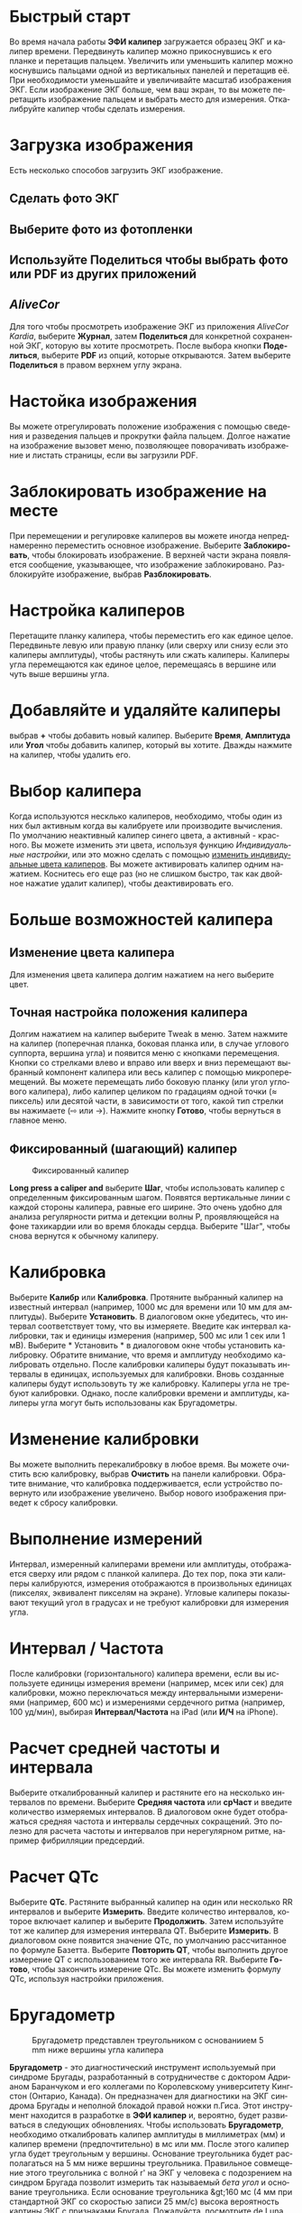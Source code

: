 #+TITLE:     
#+AUTHOR:    David Mann
#+EMAIL:     mannd@epstudiossoftware.com
#+DATE:      [2015-04-02 Thu]
#+DESCRIPTION: EP Calipers Help
#+KEYWORDS:
#+LANGUAGE:  ru
#+OPTIONS:   H:3 num:nil toc:nil \n:nil @:t ::t |:t ^:t -:t f:t *:t <:t
#+OPTIONS:   TeX:t LaTeX:t skip:nil d:nil todo:t pri:nil tags:not-in-toc 
#+INFOJS_OPT: view:nil toc:nil ltoc:t mouse:underline buttons:0 path:http://orgmode.org/org-info.js
#+EXPORT_SELECT_TAGS: export
#+EXPORT_EXCLUDE_TAGS: noexport
#+LINK_UP:   
#+LINK_HOME: 
#+XSLT:
#+HTML_HEAD: <link rel="stylesheet" type="text/css" href="../../org.css"/>
#+HTML_HEAD: <style media="screen" type="text/css"> img {max-width: 100%; height: auto;} </style>
* Быстрый старт
:PROPERTIES:
:CUSTOM_ID: quick-start-id
:END:
Во время начала работы *ЭФИ калипер* загружается образец ЭКГ и калипер времени. Передвинуть калипер можно прикоснувшись к его планке и перетащив пальцем. Увеличить или уменьшить калипер можно коснувшись пальцами одной из вертикальных панелей и перетащив её. При необходимости уменьшайте и увеличивайте масштаб изображения ЭКГ. Если изображение ЭКГ больше, чем ваш экран, то вы можете перетащить изображение пальцем и выбрать место для измерения.  Откалибруйте калипер чтобы сделать измерения.  
* Загрузка изображения
:PROPERTIES:
:CUSTOM_ID: loading-image-id
:END:
Есть несколько способов загрузить ЭКГ изображение. 
** Сделать фото ЭКГ
** Выберите фото из фотопленки
** Используйте *Поделиться* чтобы выбрать фото или PDF из других приложений
** /AliveCor/
Для того чтобы просмотреть изображение ЭКГ из приложения /AliveCor Kardia/, выберите *Журнал*, затем *Поделиться* для конкретной сохраненной ЭКГ, которую вы хотите просмотреть. После выбора кнопки *Поделиться*, выберите *PDF* из опций, которые открываются. Затем выберите *Поделиться* в правом верхнем углу экрана. 
* Настойка изображения
:PROPERTIES:
:CUSTOM_ID: adjusting-image-id
:END:
Вы можете отрегулировать положение изображения с помощью сведения и разведения пальцев и прокрутки файла пальцем.  Долгое нажатие на изображение вызовет меню, позволяющее поворачивать изображение и листать страницы, если вы загрузили PDF.
* Заблокировать изображение на месте
:PROPERTIES:
:CUSTOM_ID: lock-image-id
:END:
При перемещении и регулировке калиперов вы можете иногда непреднамеренно переместить основное изображение. Выберите *Заблокировать*, чтобы блокировать изображение.
В верхней части экрана появляется сообщение, указывающее, что изображение заблокировано. Разблокируйте изображение, выбрав *Разблокировать*.
* Настройка калиперов
:PROPERTIES:
:CUSTOM_ID: moving-calipers-id
:END:
Перетащите планку калипера, чтобы переместить его как единое целое. Передвиньте левую или правую планку (или сверху или снизу если это калиперы амплитуды), чтобы растянуть или сжать калиперы. Калиперы угла перемещаются как единое целое, перемещаясь в вершине или чуть выше вершины угла. 
* Добавляйте и удаляйте калиперы
:PROPERTIES:
:CUSTOM_ID: adding-deleting-calipers-id
:END:
выбрав *+* чтобы добавить новый калипер. Выберите *Время*, *Амплитуда* или *Угол* чтобы добавить калипер, который вы хотите. Дважды нажмите на калипер, чтобы удалить его.
* Выбор калипера
:PROPERTIES:
:CUSTOM_ID: selecting-caliper-id
:END:
Когда используются несклько калиперов, необходимо, чтобы один из них был активным когда вы калибруете или производите вычисления. По умолчанию неактивный калипер синего цвета, а активный - красного. Вы можете изменить эти цвета, используя функцию [[app preferences][Индивидуальные настройки]], или это можно сделать с помощью [[colors][изменить индивидуальные цвета калиперов]]. Вы можете активировать калипер одним нажатием. Коснитесь его еще раз (но не слишком быстро, так как двойное нажатие удалит калипер), чтобы деактивировать его. 
* Больше возможностей калипера
:PROPERTIES:
:CUSTOM_ID: more-caliper-options-id
:END:
** <<colors>>Изменение цвета калипера
Для изменения цвета калипера долгим нажатием на него выберите цвет.
** Точная настройка положения калипера
Долгим нажатием на калипер выберите Tweak в меню.  Затем нажмите на калипер (поперечная планка, боковая планка или, в случае углового суппорта, вершина угла) и появится меню с кнопками перемещения. Кнопки со стрелками влево и вправо или вверх и вниз перемещают выбранный компонент калипера или весь калипер с помощью микроперемещений. Вы можете перемещать либо боковую планку (или угол углового калипера), либо калипер целиком по градациям одной точки (≈ пиксель) или десятой части, в зависимости от того, какой тип стрелки вы нажимаете (⇨ или →). Нажмите кнопку *Готово*, чтобы вернуться в главное меню.
** Фиксированный (шагающий) калипер
#+CAPTION: Фиксированный калипер 
[[./img/marching_calipers2.png]]

*Long press a caliper and* выберите *Шаг*, чтобы использовать калипер с определенным фиксированным шагом. Появятся вертикальные линии с каждой стороны калипера,  равные его ширине. Это очень удобно для анализа регулярности ритма и детекции волны Р, проявляющейся на фоне тахикардии или во время блокады сердца. Выберите "Шаг", чтобы снова вернутся к обычному калиперу. 
* Калибровка
:PROPERTIES:
:CUSTOM_ID: calibration-id
:END:
Выберите *Калибр* или *Калибровка*. Протяните выбранный калипер на известный интервал (например, 1000 мс для времени или 10 мм для амплитуды). Выберите *Установить*. В диалоговом окне убедитесь, что интервал соответствует тому, что вы измеряете. Введите как интервал калибровки, так и единицы измерения (например, 500 мс или 1 сек или 1 мВ). Выберите * Установить * в диалоговом окне чтобы установить калибровку. Обратите внимание, что время и амплитуду необходимо калибровать отдельно. После калибровки калиперы будут показывать интервалы в единицах, используемых для калибровки. Вновь созданные калиперы будут использовуть ту же калибровку. Калиперы угла не требуют калибровки. Однако, после калибровки времени и амплитуды, калиперы угла могут быть использованы как Бругадометры.
* Изменение калибровки
:PROPERTIES:
:CUSTOM_ID: changing-calibration-id
:END:
Вы можете выполнить перекалибровку в любое время. Вы можете очистить всю калибровку, выбрав *Очистить* на панели калибровки. Обратите внимание, что калибровка поддерживается, если устройство повернуто или изображение увеличено. Выбор нового изображения приведет к сбросу калибровки.
* Выполнение измерений
:PROPERTIES:
:CUSTOM_ID: making-measurements-id
:END:
Интервал, измеренный калиперами времени или амплитуды, отображается сверху или рядом с планкой калипера. До тех пор, пока эти калиперы калибруются, измерения отображаются в произвольных единицах (пикселях, эквивалент пикселям на экране). Угловые калиперы показывают текущий угол в градусах и не требуют калибровки для измерения угла. 
* Интервал / Частота
:PROPERTIES:
:CUSTOM_ID: interval-rate-id
:END:
После калибровки (горизонтального) калипера времени, если вы используете единицы измерения времени (например, мсек или сек) для калибровки, можно переключаться между интервальными измерениями (например, 600 мс) и измерениями сердечного ритма (например, 100 уд/мин), выбирая *Интервал/Частота* на iPad (или *И/Ч* на iPhone).
* Расчет средней частоты и интервала
:PROPERTIES:
:CUSTOM_ID: mean-rate-id
:END:
Выберите откалиброванный калипер и растяните его на несколько интервалов по времени.
Выберите *Средняя частота* или *срЧаст* и введите количество измеряемых интервалов.
В диалоговом окне будет отображаться средняя частота и интервалы сердечных сокращений.
Это полезно для расчета частоты и интервалов при нерегулярном ритме, например фибрилляции предсердий.
* Расчет QTc
:PROPERTIES:
:CUSTOM_ID: qtc-id
:END:
Выберите *QTc*. Растяните выбранный калипер на один или несколько RR интервалов и выберите *Измерить*. Введите количество интервалов, которое включает калипер и выберите *Продолжить*. Затем используйте тот же калипер для измерения интервала QT. Выберите *Измерить*. В диалоговом окне появится значение QTc, по умолчанию рассчитанное по формуле Базетта. Выберите *Повторить QT*, чтобы выполнить другое измерение QT с использованием того же интервала RR. Выберите *Готово*, чтобы закончить измерение QTc. Вы можете изменить формулу QTc, используя настройки приложения.
* Бругадометр
:PROPERTIES:
:CUSTOM_ID: brugadometer-id
:END:
#+CAPTION: Бругадометр представлен треугольником с основаниием 5 mm ниже вершины угла калипера
[[./img/brugadometer2.png]]

*Бругадометр* - это диагностический инструмент используемый при синдроме Бругады, разработанный в сотрудничестве с доктором Адрианом Баранчуком и его коллегами по Королевскому университету Кингстон (Онтарио, Канада). Он предназначен для диагностики на ЭКГ синдрома Бругады и неполной блокадой правой ножки п.Гиса. Этот инструмент находится в разработке в *ЭФИ калипер* и, вероятно, будет развиваться в следующих обновлениях. Чтобы использовать *Бругадометр*, необходимо откалибровать калипер амплитуды в миллиметрах (мм) и калипер времени (предпочтительно) в мс или мм. После этого калипер угла будет треугольным у вершины. Основание треугольника будет располагаться на 5 мм ниже вершины треугольника. Правильное совмещение этого треугольника с волной r' на ЭКГ у человека с подозрением на синдром Бругада позволит измерить так называемый /бета угол/ и основание треугольника.  Если основание треугольника &gt;160 мс (4 мм при стандартной ЭКГ со скоростью записи 25 мм/с) высока вероятность картины ЭКГ с признаками Бругада. Пожалуйста, посмотрите [[https://www.ncbi.nlm.nih.gov/pmc/articles/PMC4040869/][de Luna AB, Garcia-Niebla J, Baranchuk A.  New electrocardiographic features in Brugada syndrome. Curr Cardiol Rev. 2014 Aug; 10(3): 175-180]] для подробной информации.
* <<app preferences>>Индивидуальные настройки
:PROPERTIES:
:CUSTOM_ID: preferences-id
:END:
Такие настройки, как цвета калипера и калибровка интервалов по умолчанию, можно выбрать в приложении «Настройки» вашего устройства в разделе *ЭФИ калипер*. Вы также можете изменить настройки, выбрав *Настройки* из меню. После изменения настроек возвращайтесь в приложение, выбрав значок *обратно* в левом верхнем углу экрана настроек.
